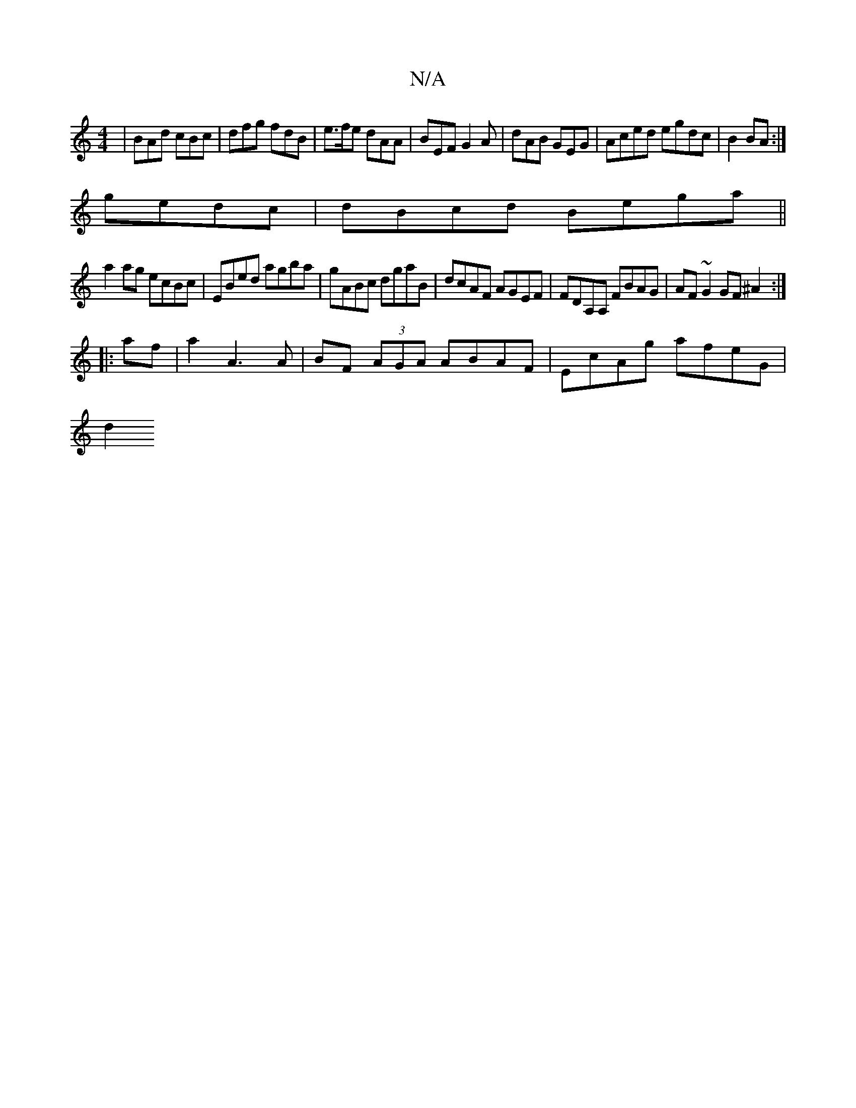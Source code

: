 X:1
T:N/A
M:4/4
R:N/A
K:Cmajor
 | BAd cBc | dfg fdB | e>fe dAA | BEF G2A | dAB GEG | Aced egdc|B2BA :|
gedc|dBcd Bega||
a2ag ecBc|EBed agba|gABc dgaB|dcAF AGEF|FDA,A, FBAG | AF~G2 GF^A2:|
|:af|a2A3A | BF (3AGA ABAF | EcAg afeG |
d2
